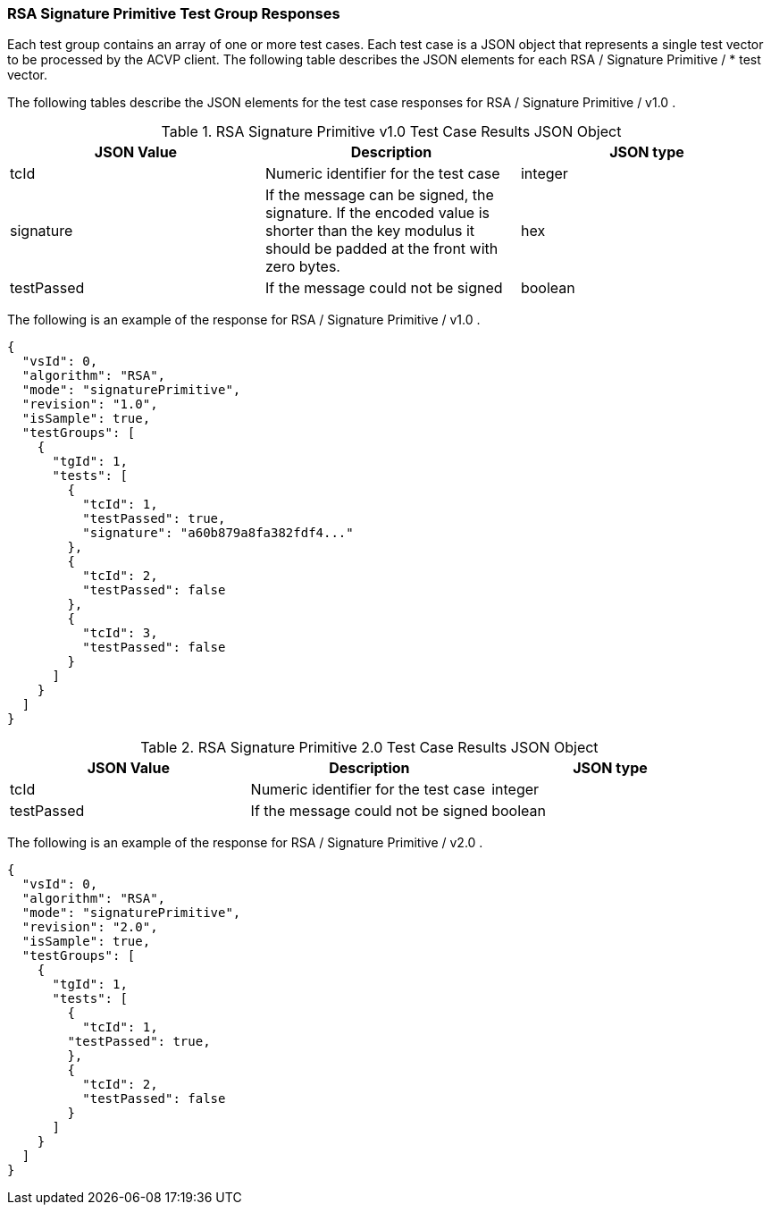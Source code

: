 [[rsa_sigprim_responses]]
=== RSA Signature Primitive Test Group Responses

Each test group contains an array of one or more test cases. Each test case is a JSON object that represents a single test vector to be processed by the ACVP client. The following table describes the JSON elements for each RSA / Signature Primitive / * test vector.

The following tables describe the JSON elements for the test case responses for RSA / Signature Primitive / v1.0 .

[[rsa_sigprim_vs_tr_table]]
.RSA Signature Primitive v1.0 Test Case Results JSON Object
|===
| JSON Value | Description | JSON type

| tcId | Numeric identifier for the test case | integer
| signature | If the message can be signed, the signature. If the encoded value is shorter than the key modulus it should be padded at the front with zero bytes. | hex
| testPassed | If the message could not be signed | boolean
|===

The following is an example of the response for RSA / Signature Primitive / v1.0 .

[source, json]
----
{
  "vsId": 0,
  "algorithm": "RSA",
  "mode": "signaturePrimitive",
  "revision": "1.0",
  "isSample": true,
  "testGroups": [
    {
      "tgId": 1,
      "tests": [
        {
          "tcId": 1,
          "testPassed": true,
          "signature": "a60b879a8fa382fdf4..."
        },
        {
          "tcId": 2,
          "testPassed": false
        },
        {
          "tcId": 3,
          "testPassed": false
        }
      ]
    }
  ]
}
----

[[rsa_sigprimV2_0_vs_tr_table]]
.RSA Signature Primitive 2.0 Test Case Results JSON Object
|===
| JSON Value | Description | JSON type

| tcId | Numeric identifier for the test case | integer
| testPassed | If the message could not be signed | boolean
|===

The following is an example of the response for RSA / Signature Primitive / v2.0 .

[source, json]
----
{
  "vsId": 0,
  "algorithm": "RSA",
  "mode": "signaturePrimitive",
  "revision": "2.0",
  "isSample": true,
  "testGroups": [
    {
      "tgId": 1,
      "tests": [
        {
          "tcId": 1,
        "testPassed": true,
        },
        {
          "tcId": 2,
          "testPassed": false
        }
      ]
    }
  ]
}
----